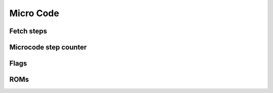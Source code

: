 .. _micro_code:

Micro Code
==========

Fetch steps
-----------

Microcode step counter
----------------------

Flags
-----

ROMs
----
